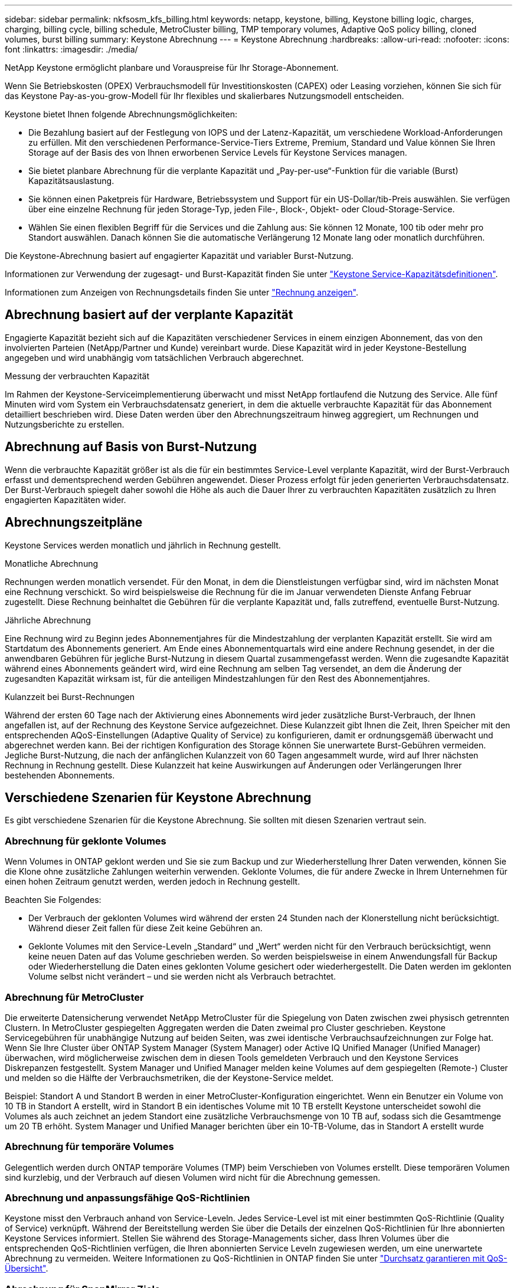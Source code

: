 ---
sidebar: sidebar 
permalink: nkfsosm_kfs_billing.html 
keywords: netapp, keystone, billing, Keystone billing logic, charges, charging, billing cycle, billing schedule, MetroCluster billing, TMP temporary volumes, Adaptive QoS policy billing, cloned volumes, burst billing 
summary: Keystone Abrechnung 
---
= Keystone Abrechnung
:hardbreaks:
:allow-uri-read: 
:nofooter: 
:icons: font
:linkattrs: 
:imagesdir: ./media/


[role="lead"]
NetApp Keystone ermöglicht planbare und Vorauspreise für Ihr Storage-Abonnement.

Wenn Sie Betriebskosten (OPEX) Verbrauchsmodell für Investitionskosten (CAPEX) oder Leasing vorziehen, können Sie sich für das Keystone Pay-as-you-grow-Modell für Ihr flexibles und skalierbares Nutzungsmodell entscheiden.

Keystone bietet Ihnen folgende Abrechnungsmöglichkeiten:

* Die Bezahlung basiert auf der Festlegung von IOPS und der Latenz-Kapazität, um verschiedene Workload-Anforderungen zu erfüllen. Mit den verschiedenen Performance-Service-Tiers Extreme, Premium, Standard und Value können Sie Ihren Storage auf der Basis des von Ihnen erworbenen Service Levels für Keystone Services managen.
* Sie bietet planbare Abrechnung für die verplante Kapazität und „Pay-per-use“-Funktion für die variable (Burst) Kapazitätsauslastung.
* Sie können einen Paketpreis für Hardware, Betriebssystem und Support für ein US-Dollar/tib-Preis auswählen. Sie verfügen über eine einzelne Rechnung für jeden Storage-Typ, jeden File-, Block-, Objekt- oder Cloud-Storage-Service.
* Wählen Sie einen flexiblen Begriff für die Services und die Zahlung aus: Sie können 12 Monate, 100 tib oder mehr pro Standort auswählen. Danach können Sie die automatische Verlängerung 12 Monate lang oder monatlich durchführen.


Die Keystone-Abrechnung basiert auf engagierter Kapazität und variabler Burst-Nutzung.

Informationen zur Verwendung der zugesagt- und Burst-Kapazität finden Sie unter link:nkfsosm_keystone_service_capacity_definitions.html["Keystone Service-Kapazitätsdefinitionen"].

Informationen zum Anzeigen von Rechnungsdetails finden Sie unter link:sewebiug_billing.html["Rechnung anzeigen"].



== Abrechnung basiert auf der verplante Kapazität

Engagierte Kapazität bezieht sich auf die Kapazitäten verschiedener Services in einem einzigen Abonnement, das von den involvierten Parteien (NetApp/Partner und Kunde) vereinbart wurde. Diese Kapazität wird in jeder Keystone-Bestellung angegeben und wird unabhängig vom tatsächlichen Verbrauch abgerechnet.

.Messung der verbrauchten Kapazität
Im Rahmen der Keystone-Serviceimplementierung überwacht und misst NetApp fortlaufend die Nutzung des Service. Alle fünf Minuten wird vom System ein Verbrauchsdatensatz generiert, in dem die aktuelle verbrauchte Kapazität für das Abonnement detailliert beschrieben wird. Diese Daten werden über den Abrechnungszeitraum hinweg aggregiert, um Rechnungen und Nutzungsberichte zu erstellen.



== Abrechnung auf Basis von Burst-Nutzung

Wenn die verbrauchte Kapazität größer ist als die für ein bestimmtes Service-Level verplante Kapazität, wird der Burst-Verbrauch erfasst und dementsprechend werden Gebühren angewendet. Dieser Prozess erfolgt für jeden generierten Verbrauchsdatensatz. Der Burst-Verbrauch spiegelt daher sowohl die Höhe als auch die Dauer Ihrer zu verbrauchten Kapazitäten zusätzlich zu Ihren engagierten Kapazitäten wider.



== Abrechnungszeitpläne

Keystone Services werden monatlich und jährlich in Rechnung gestellt.

.Monatliche Abrechnung
Rechnungen werden monatlich versendet. Für den Monat, in dem die Dienstleistungen verfügbar sind, wird im nächsten Monat eine Rechnung verschickt. So wird beispielsweise die Rechnung für die im Januar verwendeten Dienste Anfang Februar zugestellt. Diese Rechnung beinhaltet die Gebühren für die verplante Kapazität und, falls zutreffend, eventuelle Burst-Nutzung.

.Jährliche Abrechnung
Eine Rechnung wird zu Beginn jedes Abonnementjahres für die Mindestzahlung der verplanten Kapazität erstellt. Sie wird am Startdatum des Abonnements generiert. Am Ende eines Abonnementquartals wird eine andere Rechnung gesendet, in der die anwendbaren Gebühren für jegliche Burst-Nutzung in diesem Quartal zusammengefasst werden. Wenn die zugesandte Kapazität während eines Abonnements geändert wird, wird eine Rechnung am selben Tag versendet, an dem die Änderung der zugesandten Kapazität wirksam ist, für die anteiligen Mindestzahlungen für den Rest des Abonnementjahres.

.Kulanzzeit bei Burst-Rechnungen
Während der ersten 60 Tage nach der Aktivierung eines Abonnements wird jeder zusätzliche Burst-Verbrauch, der Ihnen angefallen ist, auf der Rechnung des Keystone Service aufgezeichnet. Diese Kulanzzeit gibt Ihnen die Zeit, Ihren Speicher mit den entsprechenden AQoS-Einstellungen (Adaptive Quality of Service) zu konfigurieren, damit er ordnungsgemäß überwacht und abgerechnet werden kann. Bei der richtigen Konfiguration des Storage können Sie unerwartete Burst-Gebühren vermeiden. Jegliche Burst-Nutzung, die nach der anfänglichen Kulanzzeit von 60 Tagen angesammelt wurde, wird auf Ihrer nächsten Rechnung in Rechnung gestellt. Diese Kulanzzeit hat keine Auswirkungen auf Änderungen oder Verlängerungen Ihrer bestehenden Abonnements.



== Verschiedene Szenarien für Keystone Abrechnung

Es gibt verschiedene Szenarien für die Keystone Abrechnung. Sie sollten mit diesen Szenarien vertraut sein.



=== Abrechnung für geklonte Volumes

Wenn Volumes in ONTAP geklont werden und Sie sie zum Backup und zur Wiederherstellung Ihrer Daten verwenden, können Sie die Klone ohne zusätzliche Zahlungen weiterhin verwenden. Geklonte Volumes, die für andere Zwecke in Ihrem Unternehmen für einen hohen Zeitraum genutzt werden, werden jedoch in Rechnung gestellt.

Beachten Sie Folgendes:

* Der Verbrauch der geklonten Volumes wird während der ersten 24 Stunden nach der Klonerstellung nicht berücksichtigt. Während dieser Zeit fallen für diese Zeit keine Gebühren an.
* Geklonte Volumes mit den Service-Leveln „Standard“ und „Wert“ werden nicht für den Verbrauch berücksichtigt, wenn keine neuen Daten auf das Volume geschrieben werden. So werden beispielsweise in einem Anwendungsfall für Backup oder Wiederherstellung die Daten eines geklonten Volume gesichert oder wiederhergestellt. Die Daten werden im geklonten Volume selbst nicht verändert – und sie werden nicht als Verbrauch betrachtet.




=== Abrechnung für MetroCluster

Die erweiterte Datensicherung verwendet NetApp MetroCluster für die Spiegelung von Daten zwischen zwei physisch getrennten Clustern. In MetroCluster gespiegelten Aggregaten werden die Daten zweimal pro Cluster geschrieben. Keystone Servicegebühren für unabhängige Nutzung auf beiden Seiten, was zwei identische Verbrauchsaufzeichnungen zur Folge hat. Wenn Sie Ihre Cluster über ONTAP System Manager (System Manager) oder Active IQ Unified Manager (Unified Manager) überwachen, wird möglicherweise zwischen dem in diesen Tools gemeldeten Verbrauch und den Keystone Services Diskrepanzen festgestellt. System Manager und Unified Manager melden keine Volumes auf dem gespiegelten (Remote-) Cluster und melden so die Hälfte der Verbrauchsmetriken, die der Keystone-Service meldet.

Beispiel: Standort A und Standort B werden in einer MetroCluster-Konfiguration eingerichtet. Wenn ein Benutzer ein Volume von 10 TB in Standort A erstellt, wird in Standort B ein identisches Volume mit 10 TB erstellt Keystone unterscheidet sowohl die Volumes als auch zeichnet an jedem Standort eine zusätzliche Verbrauchsmenge von 10 TB auf, sodass sich die Gesamtmenge um 20 TB erhöht. System Manager und Unified Manager berichten über ein 10-TB-Volume, das in Standort A erstellt wurde



=== Abrechnung für temporäre Volumes

Gelegentlich werden durch ONTAP temporäre Volumes (TMP) beim Verschieben von Volumes erstellt. Diese temporären Volumen sind kurzlebig, und der Verbrauch auf diesen Volumen wird nicht für die Abrechnung gemessen.



=== Abrechnung und anpassungsfähige QoS-Richtlinien

Keystone misst den Verbrauch anhand von Service-Leveln. Jedes Service-Level ist mit einer bestimmten QoS-Richtlinie (Quality of Service) verknüpft. Während der Bereitstellung werden Sie über die Details der einzelnen QoS-Richtlinien für Ihre abonnierten Keystone Services informiert. Stellen Sie während des Storage-Managements sicher, dass Ihren Volumes über die entsprechenden QoS-Richtlinien verfügen, die Ihren abonnierten Service Leveln zugewiesen werden, um eine unerwartete Abrechnung zu vermeiden. Weitere Informationen zu QoS-Richtlinien in ONTAP finden Sie unter link:https://docs.netapp.com/us-en/ontap/performance-admin/guarantee-throughput-qos-task.html["Durchsatz garantieren mit QoS-Übersicht"].



=== Abrechnung für SnapMirror Ziele

Die Preise für das SnapMirror Ziel-Volume unterliegen der QoS-Richtlinie für das Service-Level, das auf dem Quell-Volume zugewiesen ist. Wenn der Quelle jedoch keine zugewiesene QoS-Richtlinie vorliegt, wird das Ziel basierend auf dem niedrigsten verfügbaren Service-Level in Rechnung gestellt.



=== Abrechnung für FlexGroups

FlexGroups werden basierend auf der adaptiven QoS-Richtlinie des FlexGroup abgerechnet. Die QoS-Richtlinien ihrer Komponenten werden nicht berücksichtigt.



=== Abrechnung für LUNs

Bei LUNs wird in der Regel dasselbe Abrechnungsmuster wie bei den Volumes befolgt, die durch QoS-Richtlinien unterliegen. Wenn separate QoS-Richtlinien auf LUNs festgelegt sind, dann:

* Die LUN-Größe wird gemäß dem zugehörigen Service-Level der LUN für den Verbrauch gezählt.
* Der restliche Speicherplatz im Volume wird, falls vorhanden, gemäß der QoS-Richtlinie des Service-Levels, die auf dem Volume festgelegt sind, berechnet.




=== Abrechnung für FabricPool-Nutzung

Wenn Daten von einem Keystone System zu ONTAP Simple Storage Service (S3) Objekt-Storage oder NetApp StorageGRID verschoben werden, wird die verbrauchte Kapazität auf dem Hot Tier (Keystone System) um die Menge der Daten reduziert, die abgestuft wurden. Dies wirkt sich auf die dafür bezahlen. Dabei spielt es keine Rolle, ob der ONTAP S3-Storage oder das StorageGRID-System durch das Keystone Abonnement abgedeckt wird.

Informationen zum Tiering von Daten auf beliebigen Objekt-Storage von Drittanbietern erhalten Sie von Ihrem Keystone Success Manager.

Informationen zur Verwendung der FabricPool Technologie für Ihre Keystone-Abonnements finden Sie unter link:nkfsosm_tiering.html["Tiering"].



=== Abrechnung für System- und Root-Volumes

System- und Root-Volumes werden als Teil der Gesamtüberwachung des Keystone Service überwacht, jedoch nicht gezählt oder abgerechnet. Der Verbrauch auf diesen Mengen ist für die Abrechnung ausgenommen.
